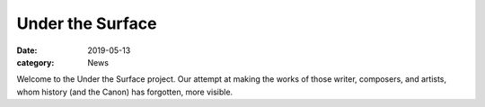 Under the Surface
#################

:date: 2019-05-13
:category: News

Welcome to the Under the Surface project. Our attempt at making the works of those writer, composers, and artists,
whom history (and the Canon) has forgotten, more visible.
